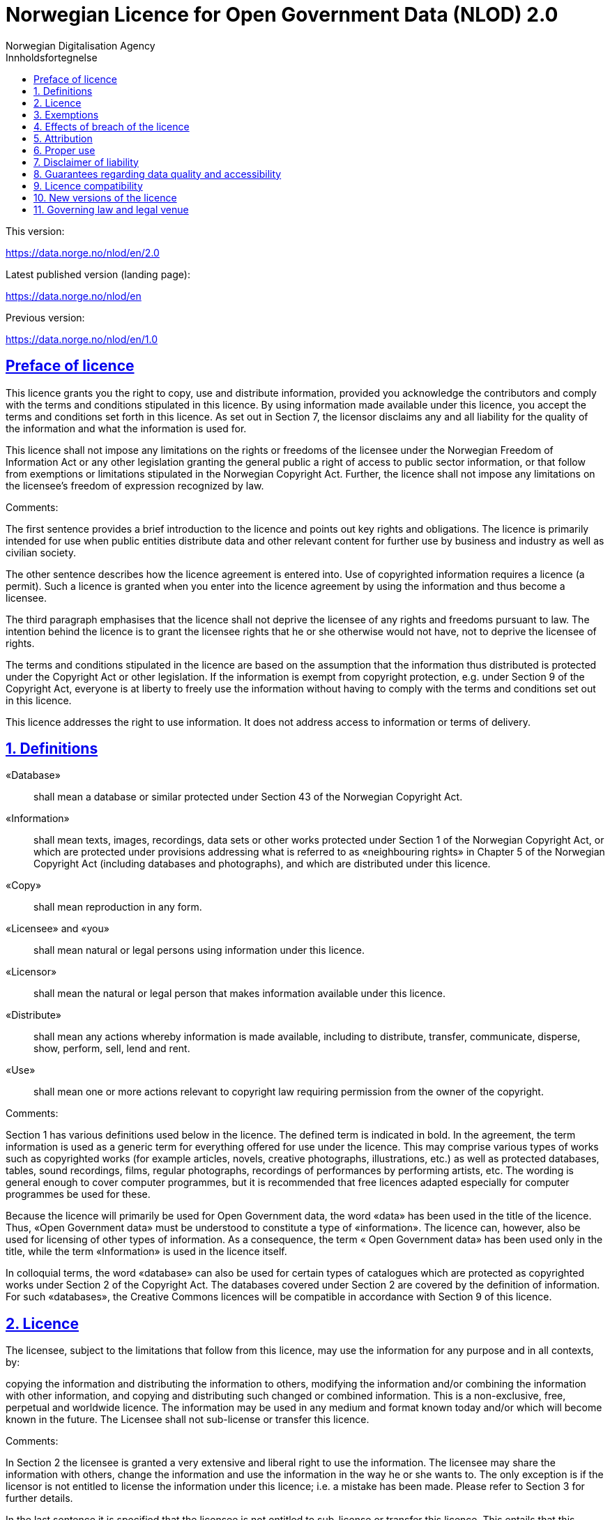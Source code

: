 = Norwegian Licence for Open Government Data (NLOD) 2.0
Norwegian Digitalisation Agency
:doctype: book
:docinfo:
:icons: font
:toc: left
:toc-title: Innholdsfortegnelse
:toclevels: 3
:sectlinks:

.This version:
https://data.norge.no/nlod/en/2.0

.Latest published version (landing page):
https://data.norge.no/nlod/en

.Previous version:
https://data.norge.no/nlod/en/1.0

== Preface of licence
This licence grants you the right to copy, use and distribute information, provided you acknowledge the contributors and comply with the terms and conditions stipulated in this licence. By using information made available under this licence, you accept the terms and conditions set forth in this licence. As set out in Section 7, the licensor disclaims any and all liability for the quality of the information and what the information is used for.

This licence shall not impose any limitations on the rights or freedoms of the licensee under the Norwegian Freedom of Information Act or any other legislation granting the general public a right of access to public sector information, or that follow from exemptions or limitations stipulated in the Norwegian Copyright Act. Further, the licence shall not impose any limitations on the licensee's freedom of expression recognized by law.

****
.Comments:
The first sentence provides a brief introduction to the licence and points out key rights and obligations. The licence is primarily intended for use when public entities distribute data and other relevant content for further use by business and industry as well as civilian society.

The other sentence describes how the licence agreement is entered into. Use of copyrighted information requires a licence (a permit). Such a licence is granted when you enter into the licence agreement by using the information and thus become a licensee.

The third paragraph emphasises that the licence shall not deprive the licensee of any rights and freedoms pursuant to law. The intention behind the licence is to grant the licensee rights that he or she otherwise would not have, not to deprive the licensee of rights.

The terms and conditions stipulated in the licence are based on the assumption that the information thus distributed is protected under the Copyright Act or other legislation. If the information is exempt from copyright protection, e.g. under Section 9 of the Copyright Act, everyone is at liberty to freely use the information without having to comply with the terms and conditions set out in this licence.

This licence addresses the right to use information. It does not address access to information or terms of delivery.
****

== 1. Definitions
«Database»:: shall mean a database or similar protected under Section 43 of the Norwegian Copyright Act.
«Information»:: shall mean texts, images, recordings, data sets or other works protected under Section 1 of the Norwegian Copyright Act, or which are protected under provisions addressing what is referred to as «neighbouring rights» in Chapter 5 of the Norwegian Copyright Act (including databases and photographs), and which are distributed under this licence.
«Copy»:: shall mean reproduction in any form.
«Licensee» and «you»:: shall mean natural or legal persons using information under this licence.
«Licensor»:: shall mean the natural or legal person that makes information available under this licence.
«Distribute»:: shall mean any actions whereby information is made available, including to distribute, transfer, communicate, disperse, show, perform, sell, lend and rent.
«Use»:: shall mean one or more actions relevant to copyright law requiring permission from the owner of the copyright.

****
.Comments:
Section 1 has various definitions used below in the licence. The defined term is indicated in bold. In the agreement, the term information is used as a generic term for everything offered for use under the licence. This may comprise various types of works such as copyrighted works (for example articles, novels, creative photographs, illustrations, etc.) as well as protected databases, tables, sound recordings, films, regular photographs, recordings of performances by performing artists, etc. The wording is general enough to cover computer programmes, but it is recommended that free licences adapted especially for computer programmes be used for these.

Because the licence will primarily be used for Open Government data, the word «data» has been used in the title of the licence. Thus, «Open Government data» must be understood to constitute a type of «information». The licence can, however, also be used for licensing of other types of information. As a consequence, the term « Open Government data» has been used only in the title, while the term «Information» is used in the licence itself.

In colloquial terms, the word «database» can also be used for certain types of catalogues which are protected as copyrighted works under Section 2 of the Copyright Act. The databases covered under Section 2 are covered by the definition of information. For such «databases», the Creative Commons licences will be compatible in accordance with Section 9 of this licence.
****

== 2. Licence
The licensee, subject to the limitations that follow from this licence, may use the information for any purpose and in all contexts, by:

copying the information and distributing the information to others,
modifying the information and/or combining the information with other information, and
copying and distributing such changed or combined information.
This is a non-exclusive, free, perpetual and worldwide licence. The information may be used in any medium and format known today and/or which will become known in the future. The Licensee shall not sub-license or transfer this licence.

****
.Comments:
In Section 2 the licensee is granted a very extensive and liberal right to use the information. The licensee may share the information with others, change the information and use the information in the way he or she wants to. The only exception is if the licensor is not entitled to license the information under this licence; i.e. a mistake has been made. Please refer to Section 3 for further details.

In the last sentence it is specified that the licensee is not entitled to sub-license or transfer this licence. This entails that this licence does not grant the licensee permission to grant others permission to use the information. The licensee does not have permission to change the terms and conditions for use of the information. Although the licensee has the right to transfer the information under this licence, the party receiving such information must obtain permission from the original licensor to be able to use the information. In practice, this means that the terms and conditions of this licence apply regardless of whom you receive the information from.
****

== 3. Exemptions
The licence does not apply to and therefore does not grant a right to use:

* information which contains personal data covered by the Norwegian Personal Data Act unless there is a legitimate basis for the disclosure and further processing of the personal data
* information distributed in violation of a statutory obligation to observe confidentiality
* information excluded from public disclosure pursuant to law, including information deemed sensitive under the Norwegian National Security Act
* information subject to third party rights which the licensor is not authorised to license to the licensee
* information protected by intellectual property rights other than copyright and neighbouring rights in accordance with Chapter 5 of the Norwegian Copyright Act, such as trademarks, patents and design rights, but this does not entail an impediment to use information where the licensor's logo has been permanently integrated into the information or to attribute the origin of the information in accordance with the article below relating to attribution.

If the licensor has made available information not covered by the licence according to the above list, the licensee must cease all use of the information under the licence, and erase the information as soon as he or she becomes aware of or should have understood that the information is not covered by the licence.

****
.Comments:
This licence is to be used for information which can be re-used. It shall not and cannot be used for information exempt from public disclosure in any way. If such information has been distributed under this licence, it will be because a mistake has been made. The licence does not apply for information of this type. Thus, it is not permissible to use this type of information by virtue of the licence.

The licensee must be able to assume that the licensor has made a pre-assessment of whether the information can be distributed or not. However, it must be possible to hold the licensee responsible for distributing the information if the licensee should have understood that the information was distributed by mistake.

Publication of «information subject to third party rights which the licensor is not authorised to license to the licensee» entails that the licensor is not the owner of the copyright to the information and that he has not been granted a sufficient licence from the owner of the copyright.
****

== 4. Effects of breach of the licence
The licence is subject to the licensee's compliance with the terms and conditions of this licence. In the event that the licensee commits a breach of this licence, this will entail that the licensee's right to use the information will be revoked immediately without further notice. In case of such a breach, the licensee must immediately and without further notice take measures to cause the infringement to end. Because the right to use the information has been terminated, the licensee must cease all use of the information by virtue of the licence.

****
.Comments:
If the licensee does not fulfil the obligations under the licence agreement, the permit to use the information is revoked. The licensee must then cease to share and use the information. However, parties having received information from a party in breach of the licence may continue to use the information as long as their use is in conformity with the licence agreement.
****

== 5. Attribution
The licensee shall attribute the licensor as specified by the licensor and include a reference to this licence. To the extent practically possible, the licensee shall provide a link to both this licence and the source of the information.

If the licensor has not specified how attributions shall be made, the licensee shall normally state the following: «Contains data under the Norwegian licence for Open Government data (NLOD) distributed by [name of licensor]».

If the licensor has specified that the information shall only be available under a specific version of this licence, cf. Section 10, the licensee shall also state this.

If the information has been changed, the licensee must clearly indicate that changes have been made by the licensee.

****
.Comments:
This provision stipulates that the licensee must state the source of the information, and that this must be stated as specified in the licence if the licensor has not specified otherwise.

The provision that it must be «practically possible» to provide a link to this licence and to the source of the information entails, for example, that the licensee need not provide a link when the information is not distributed in an electronic format.

Thus, the licence requires an attribution statement, and describes how this is to be implemented, but it does not specify where this attribution statement must be positioned. This entails that the attribution statement need not be placed on the same page as the information, as it is sufficient that the reference to the source be placed on an «About» page, etc. It is also not a requirement that each individual data element be listed. Such a requirement would have rendered it difficult to comply with the attribution requirement in cases where data from several different sources are presented on a map, for example. The sources may instead be stated below the map, on an «About» page, etc. However, the reference to the source must not be hidden or difficult to find.

If the licensee has changed the information, this must be indicated, for example in this manner: «Contains data under the Norwegian licence for Open Government Data (NLOD) distributed by [name of licensor]. Nils Klim has changed the information by cross-cutting it with user-generated content.»
****

== 6. Proper use
The licensee shall not use the information in a manner that appears misleading nor present the information in a distorted or incorrect manner.

Neither the licensor's nor other contributors' names or trademarks must be used to support, recommend or market the licensee or any products or services using the information.

****
.Comments:
This provision addresses the fact that the licensee must use the information in a prudent manner. The information cannot be changed, for example, and then be presented as if it has not been changed. The requirement that the information not be presented in an incorrect manner, entails that the licensee must familiarize himself with how to correctly interpret and understand the information. If the data is misunderstood and/or used incorrectly, any incorrect elements must be remedied as soon as one becomes aware of or should have understood that the information has been presented in an incorrect manner.

This provision must also be viewed in the context of existing regulations relating to misleading marketing, deception, etc.
****

== 7. Disclaimer of liability
The information is licensed «as is». The information may contain errors and omissions. The licensor provides no warranties, including relating to the content and relevance of the information.

The licensor disclaims any liability for errors and defects associated with the information to the maximum extent permitted by law.

The licensor shall not be liable for direct or indirect losses as a result of use of the information or in connection with copying or further distribution of the information.

****
.Comments:
This provision addresses the fact that the licensor assumes no economic liability for the information. This entails, inter alia, that the licensor does not assume liability for the correctness or completeness of the information.

The licensor also does not assume liability for how the information is used or for the consequences of any use.

As the licence agreement does not address access to the information, the licensor also does not assume liability for the information being accessible. This provision has a wide scope and also applies to situations not listed here.
****

== 8. Guarantees regarding data quality and accessibility
This licence does not prevent the licensor from issuing supplementary statements regarding expected or intended data quality and accessibility. Such statements shall be regarded as indicative in nature and not binding on the part of the licensor. The disclaimers in Section 7 also apply in full for such indicative statements. Based on separate agreement, the licensor may provide guarantees and distribute the information on terms and conditions different from those set forth in this licence.

****
.Comments:
It follows from Section 8 that the licensor may provide supplementary statements regarding expected or intended data quality and accessibility. Such statements are indicative in nature and not binding for the licensor. They may be statements such as the following: «The information is normally updated at least once a month. We intend for the information to be accessible until 27 May 2664. We normally have an uptime of 99% measured in minutes per calendar month.»

If the licensee would like the licensor to warrant e.g. data quality and accessibility, such warranties must be made in a separate agreement between the licensor and the licensee.
****

== 9. Licence compatibility
If the licensee is to distribute an adapted or combined work based on information covered by this licence and some other work licensed under a licence compatible by contract, such distribution may be based on an appropriate licence compatible by contract, cf. the list below.

A licence compatible by contract shall mean the following licences:

for all information: Open Government Licence (version 1.0, 2.0 and 3.0), Creative Commons Attribution Licence (international version 4.0 and norwegian version 4.0),
for those parts of the information which do not constitute databases: Creative Commons Attribution Licence (generic version 1.0, 2.0, 2.5 and unported version 3.0) and Creative Commons Navngivelse 3.0 Norge,
for those parts of the information which constitute databases: Open Data Commons Attribution License (version 1.0).
This provision does not prevent other licences from being compatible with this licence based on their content.

****
.Comments:
The purpose of this Section is to specify that information licensed under NLOD may be used together with information licensed under one of the licences listed. If a data set has been distributed under NLOD and another data set has been distributed under OGL or CC-BY 4.0, these may be combined and re-published under one of these licences.

Another example is if you use images covered by NLOD together with your own images and images under the Creative Commons Attribution Licence (CC-BY) in a collage. The entire collage may then be licensed under the CC-BY licence. In such a case, you must make sure to state the name of the licensor for the images originally licensed under NLOD, your own name, and the name of the licensor for the images under CC-BY as well as comply with the other licence terms and conditions.

This provision makes a distinction between rights linked to databases and other rights. If you distribute a database under a Creative Commons 3.0 licence, you may waive protection of the database, as it follows from Creative Commons (CC-BY 3.0 NO): «If the licensor has database rights or similar in pursuance of Section 43 of the (Norwegian) Copyright Act and EU’s Database Directive, the licensor waives these rights.» The licence is therefore not «compatible» with Creative Commons for databases per se. However, the licence agreement does not prevent the licensee from using individual elements / some content from the database. The provision on licence compatibility with Creative Commons may be applied for such elements.
****

== 10. New versions of the licence
The licensee may choose to use the information covered by this licence under any new versions of the Norwegian licence for Open Government data (NLOD) issued by the responsible ministry (currently the Ministry of Local Government and Modernisation) when these versions are final and official, unless the licensor when making the information available under this licence specifically has stated that solely version 2.0 of this licence may be used.

****
.Comments:
The Ministry of Local Government and Modernisation (or any ministry which subsequently assumes this responsibility) may issue new versions of the licence, for example based on new experience, a desire to cover new needs or to ensure compatibility with new or other relevant licences.

The licensee is entitled, but not obligated, to use the information under any new licences issued, unless the licensor has made the reservation that the information will solely be available under version 2.0 of the licence.

If the licensor has stated that only a specific version of the licence is to be used, this must also be stated by the licensee. This can be done by stating, for example: «Contains data under the Norwegian licence for Open Government Data (NLOD) distributed by [name of licensor], licensed solely under version 2.0 of the licence.»

To ensure the information does not become «stranded» under old terms and conditions and thus become «abandoned data», such reservations should only be used when absolutely necessary.
****

== 11. Governing law and legal venue
This licence, including its formation, and any disputes and claims arising in connection with or relating to this licence, shall be regulated by Norwegian law. The legal venue shall be the licensor's ordinary legal venue. The licensor may, with regard to intellectual proprietary rights, choose to pursue a claim at other competent legal venues and/or based on the laws of the country where the intellectual property rights are sought enforced.

****
.Comments:
As a point of departure, the licence agreement is subject to Norwegian law and legal proceedings must take place at the licensor's ordinary legal venue. For the Norwegian Government, this is Oslo District Court.

The information licensed may be used worldwide and by licensees from all parts of the world. In order to strengthen the enforcement, the licence also allows the licensor to pursue breaches of the licence at courts in other countries and also based on their copyright laws, etc.
****
